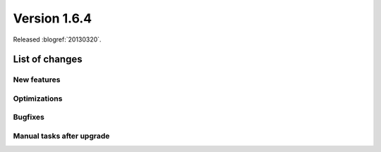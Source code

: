 ==========================
Version 1.6.4
==========================

Released :blogref:`20130320`.

List of changes
===============

New features
------------

Optimizations
-------------

Bugfixes
--------

Manual tasks after upgrade
--------------------------


